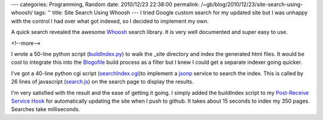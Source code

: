 ---
categories: Programming, Random
date: 2010/12/23 22:38:00
permalink: /~gb/blog/2010/12/23/site-search-using-whoosh/
tags: ''
title: Site Search Using Whoosh
---
I tried Google custom search for my updated site but I was unhappy with the control I had over what got indexed, so I decided to implement my own. 

A quick search revealed the awesome Whoosh_ search library. It is very well documented and super easy to use. 

<!--more-->

I wrote a 50-line python script (`buildIndex.py`_) to walk the _site directory and index the generated html files. It would be cool to integrate this into the Blogofile_ build process as a filter but I knew I could get a separate indexer going quicker.

I've got a 40-line python cgi script (`searchIndex.cgi`_)to implement a jsonp_ service to search the index. This is called by 26 lines of javascript (`search.js`_) on the search page to display the results. 

I'm very satisfied with the result and the ease of getting it going. I simply added the buildIndex script to my `Post-Receive Service Hook`_ for automatically updating the site when I push to github. It takes about 15 seconds to index my 350 pages. Searches take milliseconds. 

.. _Blogofile: http://blogofile.com/

.. _`buildIndex.py`: https://github.com/gbishop/blog/blob/master/buildIndex.py

.. _`searchIndex.cgi`: https://github.com/gbishop/blog/blob/master/searchIndex.cgi

.. _`search.js`: https://github.com/gbishop/blog/blob/master/js/search.js

.. _`Post-Receive Service Hook`: https://github.com/gbishop/blog/blob/master/updateSite.cgi

.. _Whoosh: https://bitbucket.org/mchaput/whoosh/wiki/Home

.. _jsonp: http://en.wikipedia.org/wiki/JSON

